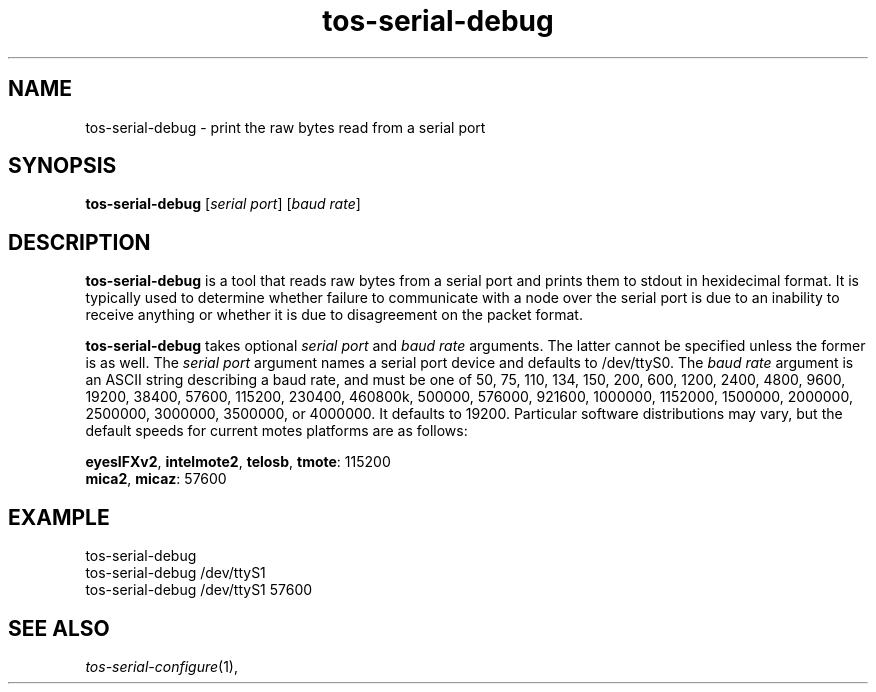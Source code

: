 .TH tos-serial-debug 1 "Feb 2, 2006"
.LO 1
.SH NAME

tos-serial-debug - print the raw bytes read from a serial port
.SH SYNOPSIS

\fBtos-serial-debug\fR [\fIserial port\fR] [\fIbaud rate\fR]
.SH DESCRIPTION

\fBtos-serial-debug\fR is a tool that reads raw bytes from a
serial port and prints them to stdout in hexidecimal format.
It is typically used to determine whether failure to communicate
with a node over the serial port is due to an inability to receive
anything or whether it is due to disagreement on the packet format.

\fBtos-serial-debug\fR takes optional \fIserial port\fR and
\fIbaud rate\fR arguments. The latter cannot be specified unless
the former is as well. The \fIserial port\fR argument names a serial 
port device and defaults to /dev/ttyS0. The \fIbaud rate\fR argument
is an ASCII string describing a baud rate, and must be one of
50, 75, 110, 134, 150, 200, 600, 1200, 2400, 4800, 9600, 19200,
38400, 57600, 115200, 230400, 460800k, 500000, 576000, 921600,
1000000, 1152000, 1500000, 2000000, 2500000, 3000000, 3500000, 
or 4000000. It defaults to 19200. Particular software distributions
may vary, but the default speeds for current motes platforms
are as follows:

\fBeyesIFXv2\fR, \fBintelmote2\fR, \fBtelosb\fR, \fBtmote\fR: 115200
.br
\fBmica2\fR, \fBmicaz\fR: 57600

.SH EXAMPLE
  tos-serial-debug 
  tos-serial-debug /dev/ttyS1 
  tos-serial-debug /dev/ttyS1 57600
.SH SEE ALSO

.IR tos-serial-configure (1),
